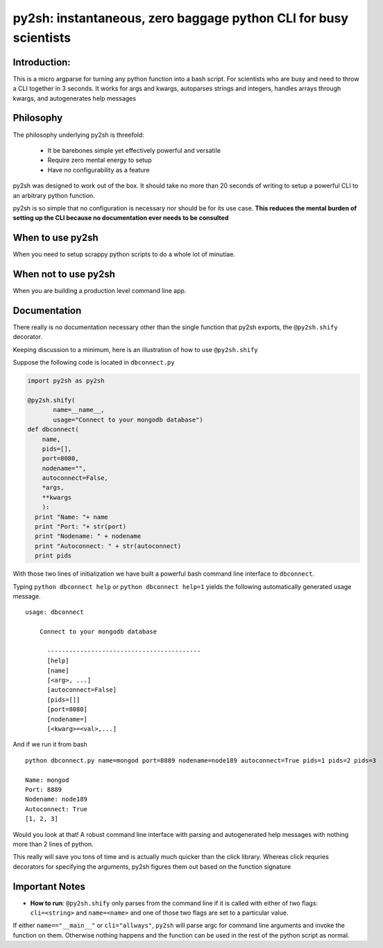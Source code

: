 py2sh: instantaneous, zero baggage python CLI for busy scientists
=================================================================

Introduction:
-------------

This is a micro argparse for turning any python function into a bash
script. For scientists who are busy and need to throw a CLI together in
3 seconds. It works for args and kwargs, autoparses strings and
integers, handles arrays through kwargs, and autogenerates help messages

Philosophy
----------

The philosophy underlying py2sh is threefold:

    -  It be barebones simple yet effectively powerful and versatile
    -  Require zero mental energy to setup
    -  Have no configurability as a feature

py2sh was designed to work out of the box. It should take no more than
20 seconds of writing to setup a powerful CLI to an arbitrary python
function.

py2sh is so simple that no configuration is necessary nor should be for
its use case. **This reduces the mental burden of setting up the CLI
because no documentation ever needs to be consulted**

When to use py2sh
-----------------

When you need to setup scrappy python scripts to do a whole lot of
minutiae.

When not to use py2sh
---------------------

When you are building a production level command line app.

Documentation
-------------

There really is no documentation necessary other than the single
function that py2sh exports, the ``@py2sh.shify`` decorator.

Keeping discussion to a minimum, here is an illustration of how to use
``@py2sh.shify``

Suppose the following code is located in ``dbconnect.py``

.. code:: python

    import py2sh as py2sh

    @py2sh.shify(
           name=__name__,
           usage="Connect to your mongodb database")                         
    def dbconnect(
        name,
        pids=[],
        port=8080,
        nodename="",
        autoconnect=False,
        *args,
        **kwargs
        ):
      print "Name: "+ name
      print "Port: "+ str(port)
      print "Nodename: " + nodename
      print "Autoconnect: " + str(autoconnect)
      print pids

With those two lines of initialization we have built a powerful bash
command line interface to ``dbconnect``.

Typing ``python dbconnect help`` or ``python dbconnect help=1`` yields
the following automatically generated usage message.

::

    usage: dbconnect

        Connect to your mongodb database

          ------------------------------------------
          [help]
          [name]
          [<arg>, ...]
          [autoconnect=False]
          [pids=[]]
          [port=8080]
          [nodename=]
          [<kwarg>=<val>,...]

And if we run it from bash

::

    python dbconnect.py name=mongod port=8889 nodename=node189 autoconnect=True pids=1 pids=2 pids=3

    Name: mongod
    Port: 8889
    Nodename: node189
    Autoconnect: True
    [1, 2, 3]

Would you look at that! A robust command line interface with parsing and
autogenerated help messages with nothing more than 2 lines of python.

This really will save you tons of time and is actually much quicker than
the click library. Whereas click requries decorators for specifying the
arguments, py2sh figures them out based on the function signature

Important Notes
---------------

-  **How to run**: ``@py2sh.shify`` only parses from the command line if
   it is called with either of two flags: ``cli=<string>`` and
   ``name=<name>`` and one of those two flags are set to a particular
   value.

If either ``name=="__main__"`` or ``cli="allways"``, ``py2sh`` will
parse argc for command line arguments and invoke the function on them.
Otherwise nothing happens and the function can be used in the rest of
the python script as normal.
